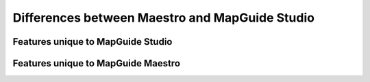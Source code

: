 Differences between Maestro and MapGuide Studio
===============================================

Features unique to MapGuide Studio
----------------------------------

Features unique to MapGuide Maestro
-----------------------------------